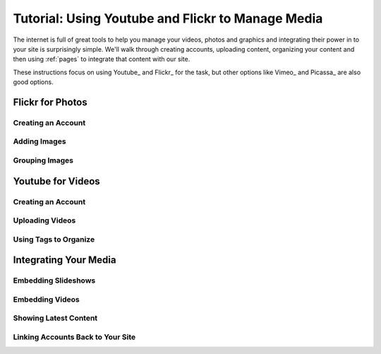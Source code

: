 .. _media-management:

Tutorial: Using Youtube and Flickr to Manage Media
========================================

The internet is full of great tools to help you manage your videos, photos and graphics and integrating their power in to your site is surprisingly simple. We'll walk through creating accounts, uploading content, organizing your content and then using :ref:`pages` to integrate that content with our site.

.. Note:

These instructions focus on using Youtube_ and Flickr_ for the task, but other options like Vimeo_ and Picassa_ are also good options.

Flickr for Photos
-----------------

Creating an Account
###################

Adding Images 
#############

Grouping Images
###############

Youtube for Videos
------------------

Creating an Account
###################

Uploading Videos
################

Using Tags to Organize
######################

Integrating Your Media
----------------------

Embedding Slideshows
####################

Embedding Videos
################

Showing Latest Content
######################

Linking Accounts Back to Your Site
##################################

